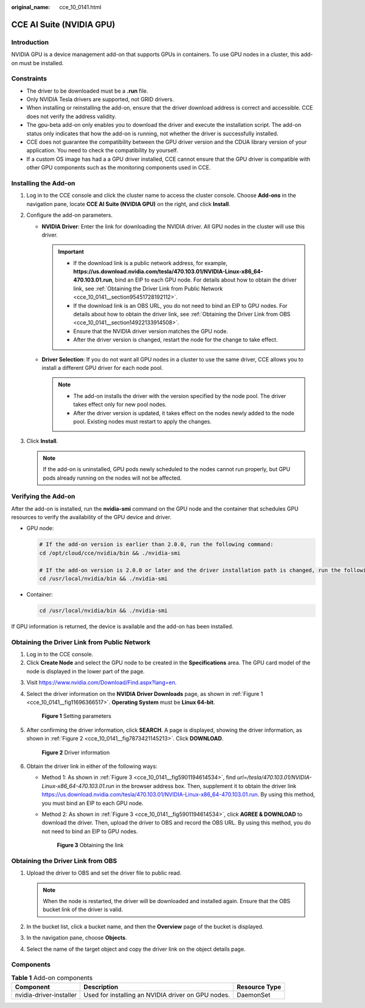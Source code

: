 :original_name: cce_10_0141.html

.. _cce_10_0141:

CCE AI Suite (NVIDIA GPU)
=========================

Introduction
------------

NVIDIA GPU is a device management add-on that supports GPUs in containers. To use GPU nodes in a cluster, this add-on must be installed.

Constraints
-----------

-  The driver to be downloaded must be a **.run** file.
-  Only NVIDIA Tesla drivers are supported, not GRID drivers.
-  When installing or reinstalling the add-on, ensure that the driver download address is correct and accessible. CCE does not verify the address validity.
-  The gpu-beta add-on only enables you to download the driver and execute the installation script. The add-on status only indicates that how the add-on is running, not whether the driver is successfully installed.
-  CCE does not guarantee the compatibility between the GPU driver version and the CDUA library version of your application. You need to check the compatibility by yourself.
-  If a custom OS image has had a a GPU driver installed, CCE cannot ensure that the GPU driver is compatible with other GPU components such as the monitoring components used in CCE.

Installing the Add-on
---------------------

#. Log in to the CCE console and click the cluster name to access the cluster console. Choose **Add-ons** in the navigation pane, locate **CCE AI Suite (NVIDIA GPU)** on the right, and click **Install**.
#. Configure the add-on parameters.

   -  **NVIDIA Driver**: Enter the link for downloading the NVIDIA driver. All GPU nodes in the cluster will use this driver.

      .. important::

         -  If the download link is a public network address, for example, **https://us.download.nvidia.com/tesla/470.103.01/NVIDIA-Linux-x86_64-470.103.01.run**, bind an EIP to each GPU node. For details about how to obtain the driver link, see :ref:`Obtaining the Driver Link from Public Network <cce_10_0141__section95451728192112>`.
         -  If the download link is an OBS URL, you do not need to bind an EIP to GPU nodes. For details about how to obtain the driver link, see :ref:`Obtaining the Driver Link from OBS <cce_10_0141__section14922133914508>`.
         -  Ensure that the NVIDIA driver version matches the GPU node.
         -  After the driver version is changed, restart the node for the change to take effect.

   -  **Driver Selection**: If you do not want all GPU nodes in a cluster to use the same driver, CCE allows you to install a different GPU driver for each node pool.

      .. note::

         -  The add-on installs the driver with the version specified by the node pool. The driver takes effect only for new pool nodes.
         -  After the driver version is updated, it takes effect on the nodes newly added to the node pool. Existing nodes must restart to apply the changes.

#. Click **Install**.

   .. note::

      If the add-on is uninstalled, GPU pods newly scheduled to the nodes cannot run properly, but GPU pods already running on the nodes will not be affected.

Verifying the Add-on
--------------------

After the add-on is installed, run the **nvidia-smi** command on the GPU node and the container that schedules GPU resources to verify the availability of the GPU device and driver.

-  GPU node:

   .. code-block::

      # If the add-on version is earlier than 2.0.0, run the following command:
      cd /opt/cloud/cce/nvidia/bin && ./nvidia-smi

      # If the add-on version is 2.0.0 or later and the driver installation path is changed, run the following command:
      cd /usr/local/nvidia/bin && ./nvidia-smi

-  Container:

   .. code-block::

      cd /usr/local/nvidia/bin && ./nvidia-smi

If GPU information is returned, the device is available and the add-on has been installed.

|image1|

.. _cce_10_0141__section95451728192112:

Obtaining the Driver Link from Public Network
---------------------------------------------

#. Log in to the CCE console.
#. Click **Create Node** and select the GPU node to be created in the **Specifications** area. The GPU card model of the node is displayed in the lower part of the page.

3. Visit https://www.nvidia.com/Download/Find.aspx?lang=en.

4. Select the driver information on the **NVIDIA Driver Downloads** page, as shown in :ref:`Figure 1 <cce_10_0141__fig11696366517>`. **Operating System** must be **Linux 64-bit**.

   .. _cce_10_0141__fig11696366517:

   .. figure:: /_static/images/en-us_image_0000001851745764.png
      :alt: **Figure 1** Setting parameters

      **Figure 1** Setting parameters

5. After confirming the driver information, click **SEARCH**. A page is displayed, showing the driver information, as shown in :ref:`Figure 2 <cce_10_0141__fig7873421145213>`. Click **DOWNLOAD**.

   .. _cce_10_0141__fig7873421145213:

   .. figure:: /_static/images/en-us_image_0000001851587044.png
      :alt: **Figure 2** Driver information

      **Figure 2** Driver information

6. Obtain the driver link in either of the following ways:

   -  Method 1: As shown in :ref:`Figure 3 <cce_10_0141__fig5901194614534>`, find *url=/tesla/470.103.01/NVIDIA-Linux-x86_64-470.103.01.run* in the browser address box. Then, supplement it to obtain the driver link https://us.download.nvidia.com/tesla/470.103.01/NVIDIA-Linux-x86_64-470.103.01.run. By using this method, you must bind an EIP to each GPU node.

   -  Method 2: As shown in :ref:`Figure 3 <cce_10_0141__fig5901194614534>`, click **AGREE & DOWNLOAD** to download the driver. Then, upload the driver to OBS and record the OBS URL. By using this method, you do not need to bind an EIP to GPU nodes.

      .. _cce_10_0141__fig5901194614534:

      .. figure:: /_static/images/en-us_image_0000001897906445.png
         :alt: **Figure 3** Obtaining the link

         **Figure 3** Obtaining the link

.. _cce_10_0141__section14922133914508:

Obtaining the Driver Link from OBS
----------------------------------

#. Upload the driver to OBS and set the driver file to public read.

   .. note::

      When the node is restarted, the driver will be downloaded and installed again. Ensure that the OBS bucket link of the driver is valid.

#. In the bucket list, click a bucket name, and then the **Overview** page of the bucket is displayed.
#. In the navigation pane, choose **Objects**.
#. Select the name of the target object and copy the driver link on the object details page.

Components
----------

.. table:: **Table 1** Add-on components

   +-------------------------+----------------------------------------------------+---------------+
   | Component               | Description                                        | Resource Type |
   +=========================+====================================================+===============+
   | nvidia-driver-installer | Used for installing an NVIDIA driver on GPU nodes. | DaemonSet     |
   +-------------------------+----------------------------------------------------+---------------+

.. |image1| image:: /_static/images/en-us_image_0000001898025961.png
